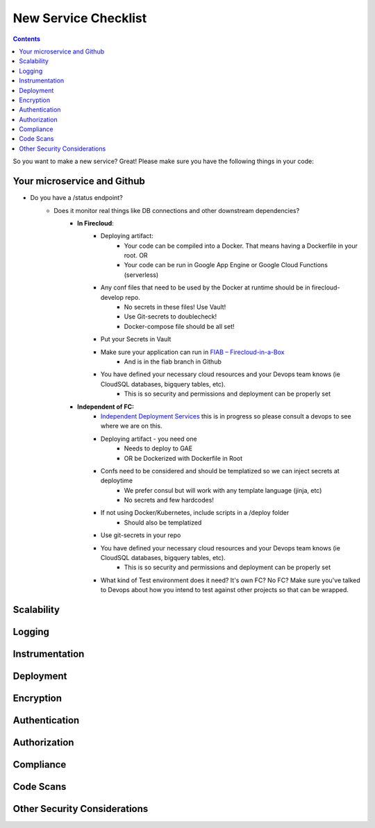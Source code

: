 New Service Checklist
===================== 


.. contents::

So you want to make a new service? Great! Please make sure you have the following things in your code:

Your microservice and Github
~~~~~~~~~~~~~~~~~~~~~~~~~~~~

* Do you have a /status endpoint?
	* Does it monitor real things like DB connections and other downstream dependencies?
		* **In Firecloud**: 
			* Deploying artifact: 
				* Your code can be compiled into a Docker. That means having a Dockerfile in your root. OR
				* Your code can be run in Google App Engine or Google Cloud Functions (serverless)
			* Any conf files that need to be used by the Docker at runtime should be in firecloud-develop repo. 
				* No secrets in these files! Use Vault!
				* Use Git-secrets to doublecheck!
				* Docker-compose file should be all set!
			* Put your Secrets in Vault
			* Make sure your application can run in `FIAB – Firecloud-in-a-Box <https://broadinstitute.atlassian.net/wiki/plugins/servlet/mobile?contentId=229212218#content/view/114755655>`__
				* And is in the fiab branch in Github
			* You have defined your necessary cloud resources and your Devops team knows (ie CloudSQL databases, bigquery tables, etc).
				* This is so security and permissions and deployment can be properly set


		*  **Independent of FC:** 
			* `Independent Deployment Services <https://broadinstitute.atlassian.net/wiki/plugins/servlet/mobile?contentId=229212218#content/view/114755655>`__ this is in progress so please consult a devops to see where we are on this.
			* Deploying artifact - you need one
				* Needs to deploy to GAE
				* OR be Dockerized with Dockerfile in Root
			* Confs need to be considered and should be templatized so we can inject secrets at deploytime
				* We prefer consul but will work with any template language (jinja, etc)
				* No secrets and few hardcodes!
			* If not using Docker/Kubernetes, include scripts in a /deploy folder
				* Should also be templatized
			* Use git-secrets in your repo
			* You have defined your necessary cloud resources and your Devops team knows (ie CloudSQL databases, bigquery tables, etc).
				* This is so security and permissions and deployment can be properly set
			* What kind of Test environment does it need? It's own FC? No FC? Make sure you've talked to Devops about how you intend to test against other projects so that can be wrapped.









Scalability
~~~~~~~~~~~


Logging
~~~~~~~



Instrumentation
~~~~~~~~~~~~~~~



Deployment
~~~~~~~~~~



Encryption 
~~~~~~~~~~



Authentication
~~~~~~~~~~~~~~



Authorization
~~~~~~~~~~~~~



Compliance
~~~~~~~~~~



Code Scans
~~~~~~~~~~



Other Security Considerations
~~~~~~~~~~~~~~~~~~~~~~~~~~~~~
